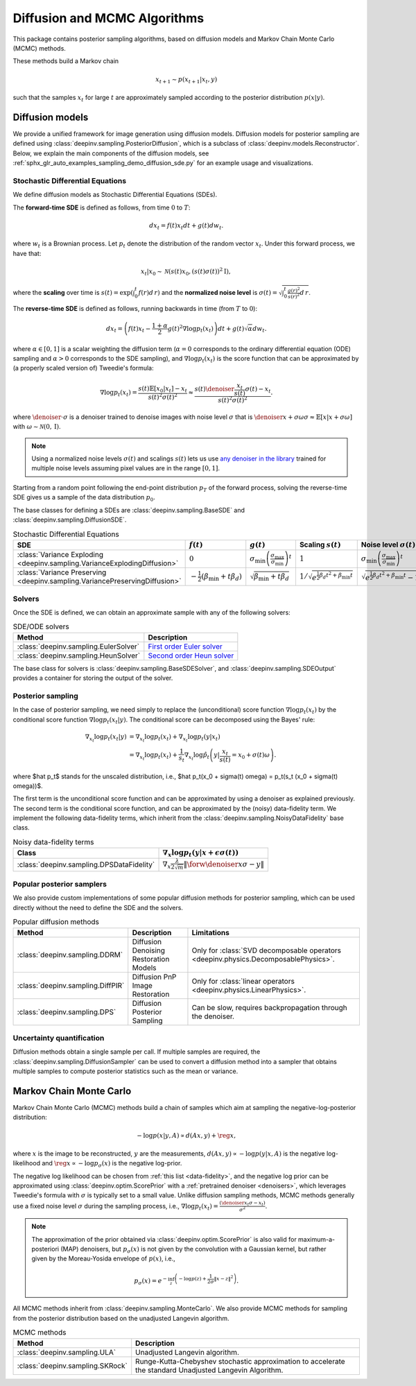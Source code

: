 .. _sampling:

Diffusion and MCMC Algorithms
=============================

This package contains posterior sampling algorithms, based on diffusion models and Markov Chain Monte Carlo (MCMC) methods.

These methods build a Markov chain

.. math::

     x_{t+1} \sim p(x_{t+1} | x_t, y)

such that the samples :math:`x_t` for large :math:`t` are approximately sampled according to the posterior distribution :math:`p(x|y)`.

.. _diffusion:

Diffusion models
----------------

We provide a unified framework for image generation using diffusion models.
Diffusion models for posterior sampling are defined using :class:`deepinv.sampling.PosteriorDiffusion`,
which is a subclass of :class:`deepinv.models.Reconstructor`.
Below, we explain the main components of the diffusion models, see :ref:`sphx_glr_auto_examples_sampling_demo_diffusion_sde.py` for an example usage and visualizations.

Stochastic Differential Equations
~~~~~~~~~~~~~~~~~~~~~~~~~~~~~~~~~

We define diffusion models as Stochastic Differential Equations (SDEs).

The **forward-time SDE** is defined as follows, from time :math:`0` to :math:`T`:

.. math::

    d x_t = f(t) x_t dt + g(t) d w_t.

where :math:`w_t` is a Brownian process. 
Let :math:`p_t` denote the distribution of the random vector :math:`x_t`.
Under this forward process, we have that:

.. math::

    x_t \vert x_0 \sim \mathcal{N} \left( s(t) x_0, \left( s(t)\sigma(t) \right)^2 \mathrm{I} \right),

where the **scaling** over time is :math:`s(t) = \exp\left( \int_0^t f(r) d\,r \right)` and
the **normalized noise level** is :math:`\sigma(t) = \sqrt{\int_0^t \frac{g(r)^2}{s(r)^2} d\,r}`.

The **reverse-time SDE** is defined as follows, running backwards in time (from :math:`T` to :math:`0`):

.. math::

    d x_{t} = \left( f(t) x_t - \frac{1 + \alpha}{2} g(t)^2 \nabla \log p_{t}(x_t) \right) dt + g(t) \sqrt{\alpha} d w_{t}.

where :math:`\alpha \in [0,1]` is a scalar weighting the diffusion term (:math:`\alpha = 0` corresponds to the ordinary differential equation (ODE) sampling
and :math:`\alpha > 0` corresponds to the SDE sampling), and :math:`\nabla \log p_{t}(x_t)` is the score function that can be approximated by (a properly scaled version of)
Tweedie's formula:

.. math::

    \nabla \log p_t(x_t) =  \frac{  s(t) \mathbb{E}\left[x_0|x_t \right] -  x_t }{s(t)^2\sigma(t)^2} \approx \frac{s(t) \denoiser{\frac{x_t}{s(t)}}{\sigma(t)} -  x_t }{s(t)^2\sigma(t)^2}.

where :math:`\denoiser{\cdot}{\sigma}` is a denoiser trained to denoise images with noise level :math:`\sigma`
that is :math:`\denoiser{x+\sigma\omega}{\sigma} \approx \mathbb{E} [ x|x+\sigma\omega ]` with :math:`\omega\sim\mathcal{N}(0,\mathrm{I})`.

.. note::

    Using a normalized noise levels :math:`\sigma(t)` and scalings :math:`s(t)` lets us use `any denoiser in the library <denoisers>`_
    trained for multiple noise levels assuming pixel values are in the range :math:`[0,1]`.

Starting from a random point following the end-point distribution :math:`p_T` of the forward process, 
solving the reverse-time SDE gives us a sample of the data distribution :math:`p_0`.

The base classes for defining a SDEs are :class:`deepinv.sampling.BaseSDE` and :class:`deepinv.sampling.DiffusionSDE`.

.. list-table:: Stochastic Differential Equations
   :header-rows: 1

   * - **SDE**
     - :math:`f(t)`
     - :math:`g(t)`
     - Scaling :math:`s(t)`
     - Noise level :math:`\sigma(t)`

   * - :class:`Variance Exploding <deepinv.sampling.VarianceExplodingDiffusion>`
     - :math:`0`
     - :math:`\sigma_{\mathrm{min}}\left(\frac{\sigma_{\mathrm{max}}}{\sigma_{\mathrm{min}}}\right)^t`
     - :math:`1`
     - :math:`\sigma_{\mathrm{min}}\left(\frac{\sigma_{\mathrm{max}}}{\sigma_{\mathrm{min}}}\right)^t`

   * - :class:`Variance Preserving <deepinv.sampling.VariancePreservingDiffusion>`
     - :math:`-\frac{1}{2}\left(\beta_{\mathrm{min}}  + t \beta_d \right)`
     - :math:`\sqrt{\beta_{\mathrm{min}}  + t \beta_{d}}`
     - :math:`1/\sqrt{e^{\frac{1}{2}\beta_{d}t^2+\beta_{\mathrm{min}}t}}`
     - :math:`\sqrt{e^{\frac{1}{2}\beta_{d}t^2+\beta_{\mathrm{min}}t}-1}`

Solvers
~~~~~~~

Once the SDE is defined, we can obtain an approximate sample with any of the following solvers:

.. list-table:: SDE/ODE solvers
   :header-rows: 1

   * - **Method**
     - **Description**

   * - :class:`deepinv.sampling.EulerSolver`
     - `First order Euler solver <https://en.wikipedia.org/wiki/Euler%E2%80%93Maruyama_method>`_

   * - :class:`deepinv.sampling.HeunSolver`
     - `Second order Heun solver <https://en.wikipedia.org/wiki/Heun%27s_method>`_


The base class for solvers is :class:`deepinv.sampling.BaseSDESolver`, and :class:`deepinv.sampling.SDEOutput`
provides a container for storing the output of the solver.


Posterior sampling
~~~~~~~~~~~~~~~~~~

In the case of posterior sampling, we need simply to replace the (unconditional) score function :math:`\nabla \log p_t(x_t)`
by the conditional score function :math:`\nabla \log p_t(x_t|y)`. The conditional score can be decomposed using the Bayes' rule:

.. math::
    \begin{align}
    \nabla_{x_t} \log p_t(x_t | y) &= \nabla_{x_t} \log p_t(x_t) + \nabla_{x_t} \log p_t \left(y \vert x_t \right) \\
                            &= \nabla_{x_t} \log p_t(x_t) + \frac{1}{s_t} \nabla_{x_t} \log \hat p_t \left(y \vert \frac{x_t}{s(t)} = x_0 + \sigma(t) \omega \right).
    \end{align}
where $\hat p_t$ stands for the unscaled distribution, i.e., $\hat p_t(x_0 + \sigma(t) \omega) = p_t(s_t (x_0 + \sigma(t) \omega))$.

The first term is the unconditional score function and can be approximated by using a denoiser as explained previously. 
The second term is the conditional score function, and can be approximated by the (noisy) data-fidelity term.
We implement the following data-fidelity terms, which inherit from the :class:`deepinv.sampling.NoisyDataFidelity` base class.

.. list-table:: Noisy data-fidelity terms
   :header-rows: 1

   * - **Class**
     - :math:`\nabla_x \log p_t(y|x + \epsilon\sigma(t))`

   * - :class:`deepinv.sampling.DPSDataFidelity`
     - :math:`\nabla_x \frac{\lambda}{2\sqrt{m}} \| \forw{\denoiser{x}{\sigma}} - y \|`


.. _diffusion_custom:

Popular posterior samplers
~~~~~~~~~~~~~~~~~~~~~~~~~~

We also provide custom implementations of some popular diffusion methods for posterior sampling,
which can be used directly without the need to define the SDE and the solvers.

.. list-table:: Popular diffusion methods
   :header-rows: 1

   * - **Method**
     - **Description**
     - **Limitations**

   * - :class:`deepinv.sampling.DDRM`
     - Diffusion Denoising Restoration Models
     - Only for :class:`SVD decomposable operators <deepinv.physics.DecomposablePhysics>`.

   * - :class:`deepinv.sampling.DiffPIR`
     - Diffusion PnP Image Restoration
     - Only for :class:`linear operators <deepinv.physics.LinearPhysics>`.

   * - :class:`deepinv.sampling.DPS`
     - Diffusion Posterior Sampling
     - Can be slow, requires backpropagation through the denoiser.


Uncertainty quantification
~~~~~~~~~~~~~~~~~~~~~~~~~~

Diffusion methods obtain a single sample per call. If multiple samples are required, the
:class:`deepinv.sampling.DiffusionSampler` can be used to convert a diffusion method into a sampler that
obtains multiple samples to compute posterior statistics such as the mean or variance.

.. _mcmc:

Markov Chain Monte Carlo
------------------------
Markov Chain Monte Carlo  (MCMC) methods build a chain of samples which aim at sampling the negative-log-posterior distribution:

.. math::

    -\log p(x|y,A) \propto d(Ax,y) + \reg{x},

where :math:`x` is the image to be reconstructed, :math:`y` are the measurements,
:math:`d(Ax,y) \propto - \log p(y|x,A)` is the negative log-likelihood and :math:`\reg{x}  \propto - \log p_{\sigma}(x)`
is the negative log-prior.

The negative log likelihood can be chosen from :ref:`this list <data-fidelity>`, and the negative log prior can be approximated using :class:`deepinv.optim.ScorePrior` with a
:ref:`pretrained denoiser <denoisers>`, which leverages Tweedie's formula with :math:`\sigma` is typically set to a small value.
Unlike diffusion sampling methods, MCMC methods generally use a fixed noise level :math:`\sigma` during the sampling process, i.e.,
:math:`\nabla \log p_t(x_t) = \frac{\left(\denoiser{x_t}{\sigma} -  x_t \right)}{\sigma^2}`.

.. note::

    The approximation of the prior obtained via
    :class:`deepinv.optim.ScorePrior` is also valid for maximum-a-posteriori (MAP) denoisers,
    but :math:`p_{\sigma}(x)` is not given by the convolution with a Gaussian kernel, but rather
    given by the Moreau-Yosida envelope of :math:`p(x)`, i.e.,

    .. math::

        p_{\sigma}(x)=e^{- \inf_z \left(-\log p(z) + \frac{1}{2\sigma}\|x-z\|^2 \right)}.


All MCMC methods inherit from :class:`deepinv.sampling.MonteCarlo`.
We also provide MCMC methods for sampling from the posterior distribution based on the unadjusted Langevin algorithm.


.. list-table:: MCMC methods
   :header-rows: 1

   * - **Method**
     - **Description**

   * - :class:`deepinv.sampling.ULA`
     - Unadjusted Langevin algorithm.

   * - :class:`deepinv.sampling.SKRock`
     - Runge-Kutta-Chebyshev stochastic approximation to accelerate the standard Unadjusted Langevin Algorithm.

